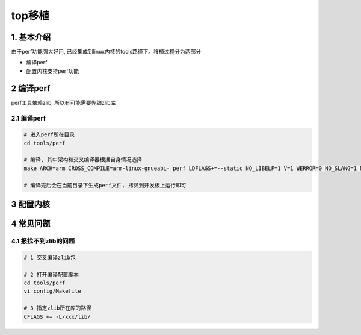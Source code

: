 top移植
==========

1. 基本介绍
-----------

由于perf功能强大好用, 已经集成到linux内核的tools路径下。移植过程分为两部分

- 编译perf
- 配置内核支持perf功能

2 编译perf
------------

perf工具依赖zlib, 所以有可能需要先编zlib库

2.1 编译perf
*************

.. code-block:: c

    # 进入perf所在目录
    cd tools/perf

    # 编译, 其中架构和交叉编译器根据自身情况选择
    make ARCH=arm CROSS_COMPILE=arm-linux-gnueabi- perf LDFLAGS+=--static NO_LIBELF=1 V=1 WERROR=0 NO_SLANG=1 NO_GTK2=1 NO_LIBAUDIT=1 NO_LIBNUMA=1 NO_LIBPERL=1 NO_STRLCPY=1

    # 编译完后会在当前目录下生成perf文件, 拷贝到开发板上运行即可

3 配置内核
------------



4 常见问题
------------

4.1 报找不到zlib的问题
***********************

.. code-block:: c

    # 1 交叉编译zlib包

    # 2 打开编译配置脚本
    cd tools/perf
    vi config/Makefile

    # 3 指定zlib所在库的路径
    CFLAGS += -L/xxx/lib/